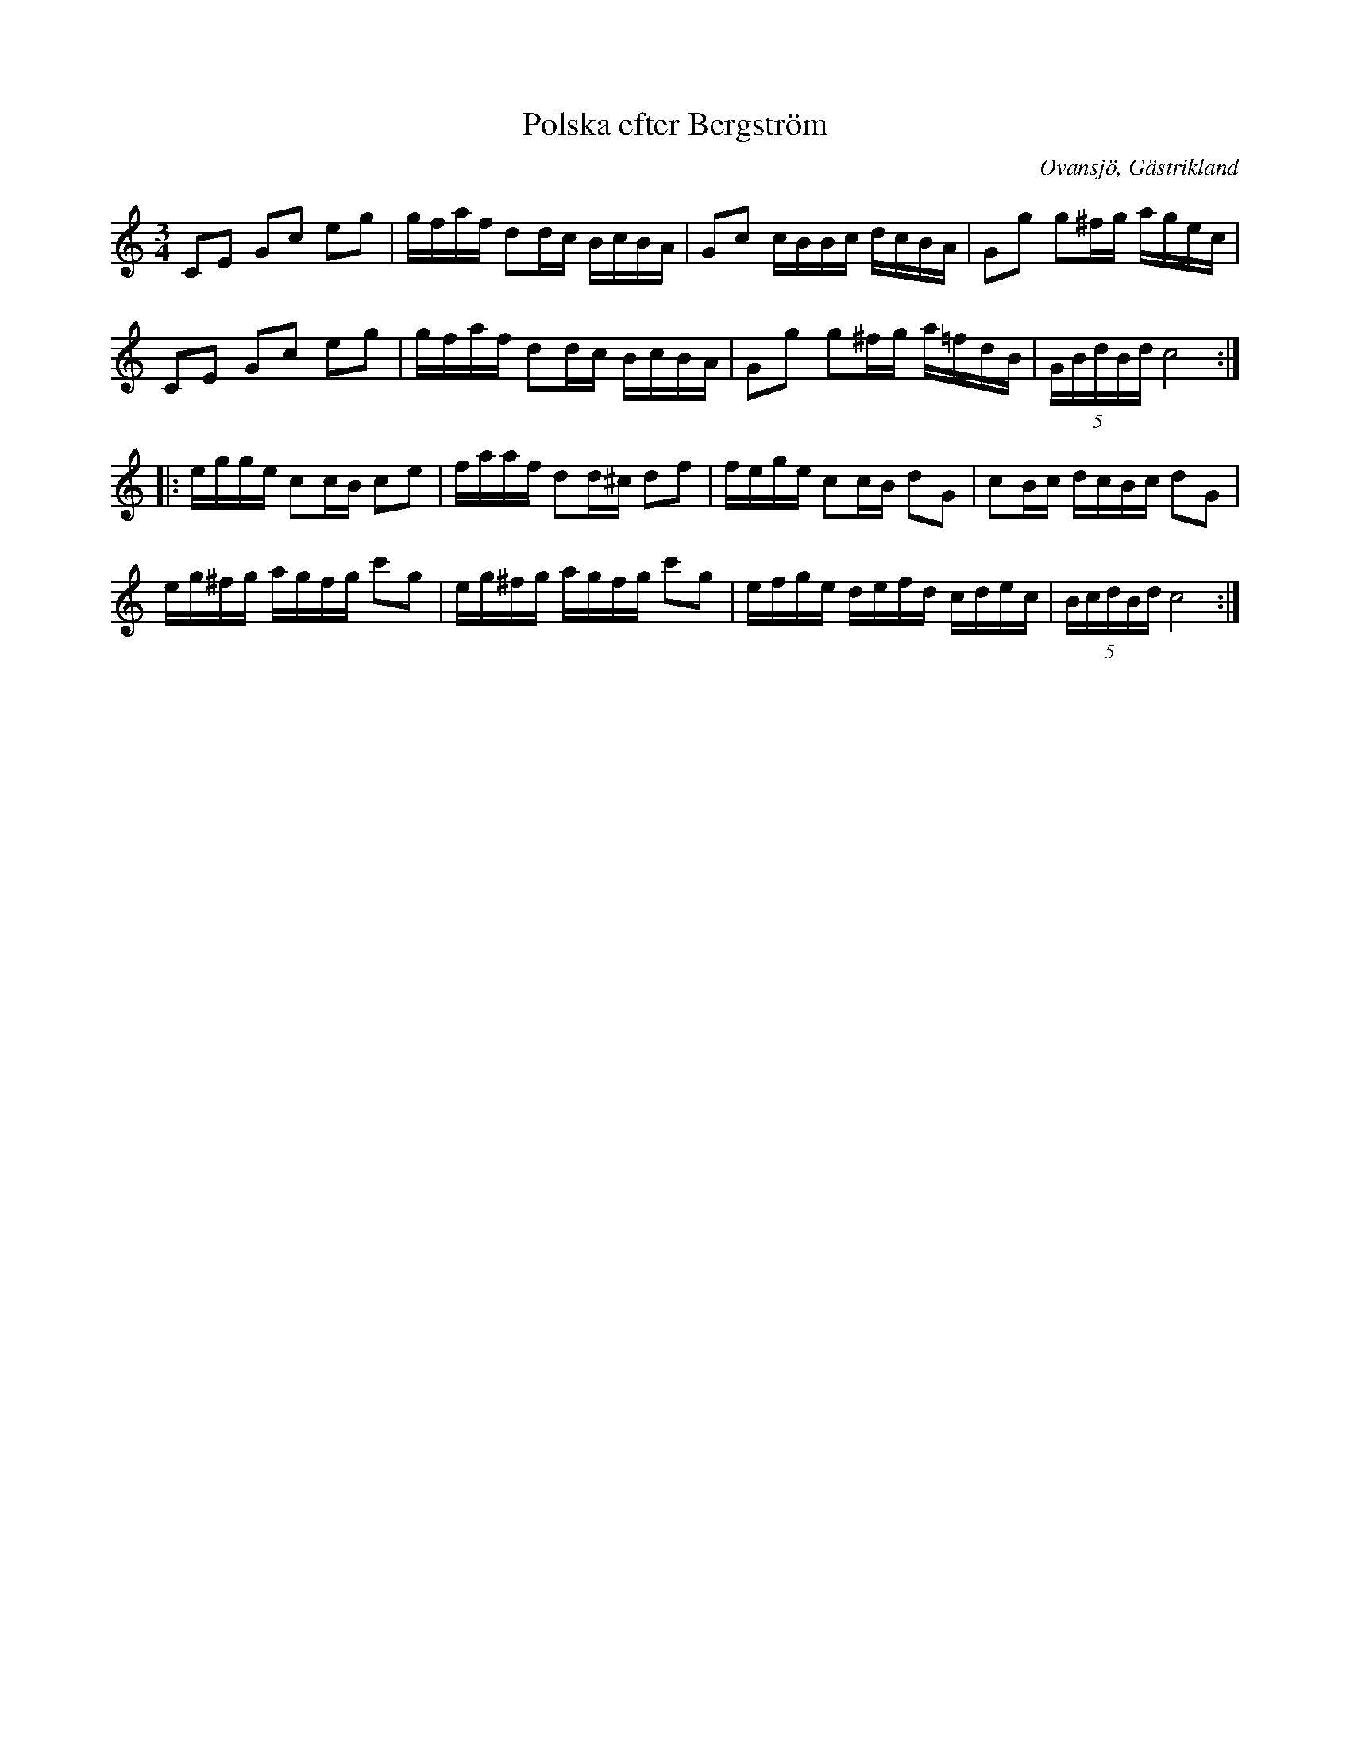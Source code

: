 %%abc-charset utf-8

X:1
T:Polska efter Bergström
R:Polska
Z:Göran Hed 2009-02-07
O:Ovansjö, Gästrikland
S:efter Bergström
M: 3/4
L: 1/16
K:C
C2E2 G2c2 e2g2|gfaf d2dc BcBA|G2c2 cBBc dcBA|G2g2 g2^fg agec|
C2E2 G2c2 e2g2|gfaf d2dc BcBA|G2g2 g2^fg a=fdB| (5:4GBdBd c8:|
|:egge c2cB c2e2|faaf d2d^c d2f2|fege c2cB d2G2|c2Bc dcBc d2G2|
eg^fg agfg c'2g2| eg^fg agfg c'2g2|efge defd cdec|(5:4BcdBd c8:|

